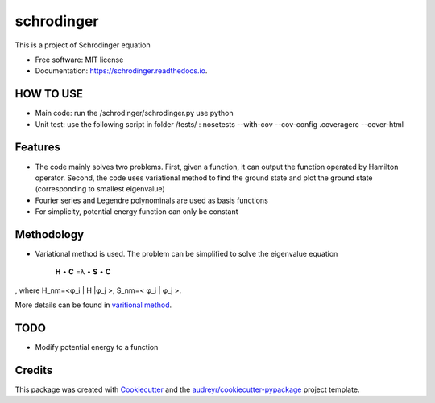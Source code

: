 ===============================
schrodinger
===============================


.. image:: https://img.shields.io/pypi/v/schrodinger.svg
        :target: https://pypi.python.org/pypi/schrodinger

.. image:: https://img.shields.io/travis/xinbian/schrodinger.svg
        :target: https://travis-ci.org/xinbian/schrodinger

.. image:: https://readthedocs.org/projects/schrodinger/badge/?version=latest
        :target: https://schrodinger.readthedocs.io/en/latest/?badge=latest
        :alt: Documentation Status

.. image:: https://pyup.io/repos/github/xinbian/schrodinger/shield.svg
     :target: https://pyup.io/repos/github/xinbian/schrodinger/
     :alt: Updates

.. image:: https://coveralls.io/repos/github/xinbian/schrodinger/badge.png?branch=master
      :target: https://coveralls.io/github/xinbian/schrodinger?branch=master

This is a project of Schrodinger equation

* Free software: MIT license
* Documentation: https://schrodinger.readthedocs.io.


HOW TO USE
---------------
* Main code: run the /schrodinger/schrodinger.py use python
* Unit test: use the following script in folder /tests/ : nosetests --with-cov --cov-config .coveragerc --cover-html

Features
--------

* The code mainly solves two problems. First, given a function, it can output the function operated by Hamilton operator. Second, the code uses variational method to find the ground state and plot the ground state (corresponding to smallest eigenvalue)
* Fourier series and Legendre polynominals are used as basis functions
* For simplicity, potential energy function can only be constant

Methodology
-----------------
* Variational method is used. The problem can be simplified to solve the eigenvalue equation 


   **H** • **C** =λ • **S** • **C**

, where H_nm=<φ_i | H |φ_j >, S_nm=< φ_i | φ_j >. 

More details can be found in `varitional method <http://www.physics.metu.edu.tr/~hande/teaching/741-lectures/lecture-01.pdf>`_.


TODO
--------
* Modify potential energy to a function

Credits
---------

This package was created with Cookiecutter_ and the `audreyr/cookiecutter-pypackage`_ project template.

.. _Cookiecutter: https://github.com/audreyr/cookiecutter
.. _`audreyr/cookiecutter-pypackage`: https://github.com/audreyr/cookiecutter-pypackage.. _`audreyr/cookiecutter-pypackage`: https://github.com/audreyr/cookiecutter-pypackage